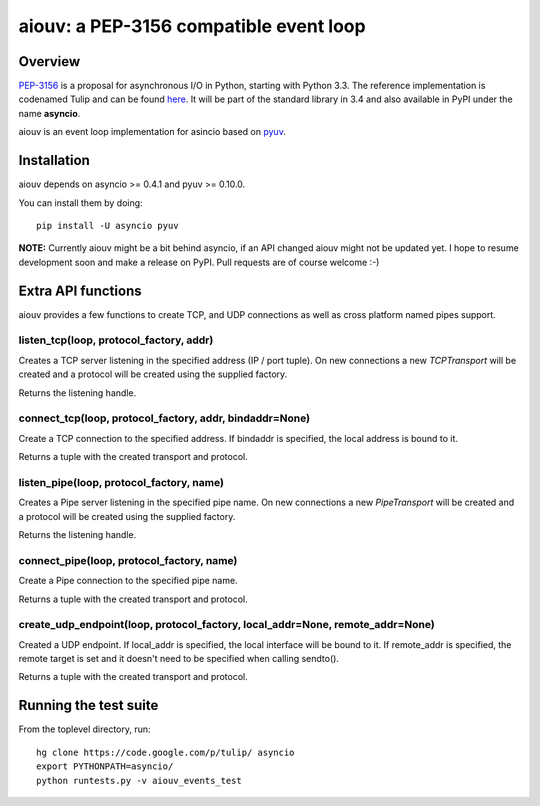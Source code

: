 
=======================================
aiouv: a PEP-3156 compatible event loop
=======================================


Overview
========

`PEP-3156 <http://www.python.org/dev/peps/pep-3156/>`_ is a proposal for asynchronous I/O in Python,
starting with Python 3.3. The reference implementation is codenamed Tulip and can be found
`here <https://code.google.com/p/tulip/>`_. It will be part of the standard library in 3.4 and also
available in PyPI under the name **asyncio**.

aiouv is an event loop implementation for asincio based on `pyuv <https://github.com/saghul/pyuv>`_.


Installation
============

aiouv depends on asyncio >= 0.4.1 and pyuv >= 0.10.0.

You can install them by doing::

    pip install -U asyncio pyuv


**NOTE:** Currently aiouv might be a bit behind asyncio, if an API changed aiouv might not be updated yet.
I hope to resume development soon and make a release on PyPI. Pull requests are of course welcome :-)


Extra API functions
===================

aiouv provides a few functions to create TCP, and UDP connections as well as cross
platform named pipes support.

listen_tcp(loop, protocol_factory, addr)
----------------------------------------

Creates a TCP server listening in the specified address (IP / port tuple). On new
connections a new `TCPTransport` will be created and a protocol will be created using
the supplied factory.

Returns the listening handle.

connect_tcp(loop, protocol_factory, addr, bindaddr=None)
--------------------------------------------------------

Create a TCP connection to the specified address. If bindaddr is specified, the local
address is bound to it.

Returns a tuple with the created transport and protocol.

listen_pipe(loop, protocol_factory, name)
----------------------------------------

Creates a Pipe server listening in the specified pipe name. On new
connections a new `PipeTransport` will be created and a protocol will be created using
the supplied factory.

Returns the listening handle.

connect_pipe(loop, protocol_factory, name)
------------------------------------------

Create a Pipe connection to the specified pipe name.

Returns a tuple with the created transport and protocol.

create_udp_endpoint(loop, protocol_factory, local_addr=None, remote_addr=None)
------------------------------------------------------------------------------

Created a UDP endpoint. If local_addr is specified, the local interface will be bound
to it. If remote_addr is specified, the remote target is set and it doesn't need
to be specified when calling sendto().

Returns a tuple with the created transport and protocol.


Running the test suite
======================

From the toplevel directory, run:

::

    hg clone https://code.google.com/p/tulip/ asyncio
    export PYTHONPATH=asyncio/
    python runtests.py -v aiouv_events_test

